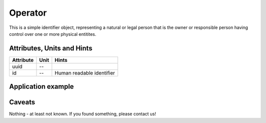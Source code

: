 .. _operator_model:

Operator
--------
This is a simple identifier object, representing a natural or legal person that is the owner or responsible person
having control over one or more physical entitites.

.. _operator_attributes:

Attributes, Units and Hints
^^^^^^^^^^^^^^^^^^^^^^^^^^^
+-----------+------+---------------------------+
| Attribute | Unit | Hints                     |
+===========+======+===========================+
| uuid      | --   |                           |
+-----------+------+---------------------------+
| id        | --   | Human readable identifier |
+-----------+------+---------------------------+

.. _operator_example:

Application example
^^^^^^^^^^^^^^^^^^^
.. code-block:: java
  :linenos:

  OperatorInput profBroccoli = new OperatorInput(
	  UUID.fromString("f15105c4-a2de-4ab8-a621-4bc98e372d92"),
	  "Univ.-Prof. Dr. rer. hort. Klaus-Dieter Brokkoli"
	)

.. _operator_caveats:

Caveats
^^^^^^^
Nothing - at least not known.
If you found something, please contact us!
